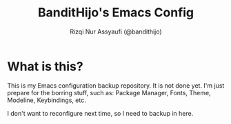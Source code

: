 #+TITLE: BanditHijo's Emacs Config
#+AUTHOR: Rizqi Nur Assyaufi (@bandithijo)

* What is this?

  This is my Emacs configuration backup repository. It is not done yet. I'm just prepare for the borring stuff, such as: Package Manager, Fonts, Theme, Modeline, Keybindings, etc.

  I don't want to reconfigure next time, so I need to backup in here.
